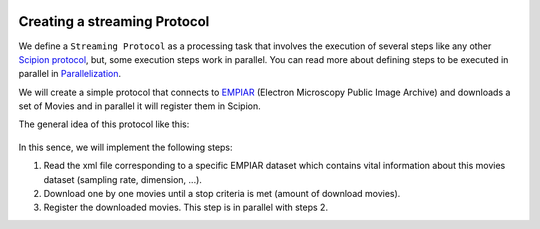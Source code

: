 .. figure:: /docs/images/scipion_logo.gif
   :width: 250
   :alt: scipion logo

.. _creating-streaming-protocol:

=============================
Creating a streaming Protocol
=============================

We define a ``Streaming Protocol``  as a processing task that involves the
execution of several steps like any other `Scipion protocol <creating-a-protocol>`_,
but, some execution steps work in parallel. You can read more about defining steps to be executed
in parallel in `Parallelization <parallelization>`_.

We will create a simple protocol that connects to
`EMPIAR <https://www.ebi.ac.uk/pdbe/emdb/empiar/>`__ (Electron Microscopy
Public Image Archive) and downloads a set of Movies and in parallel it will
register them in Scipion.

The general idea of this protocol like this:

.. figure:: /docs/images/general/streaming_idea.png
   :width: 250
   :alt: Streaming Idea

In this sence, we will implement the following steps:

1. Read the xml file corresponding to a specific EMPIAR dataset which contains
   vital information about this movies dataset (sampling rate, dimension, ...).
2. Download one by one movies until a stop criteria is met (amount of download movies).
3. Register the downloaded movies. This step is in parallel with steps 2.






